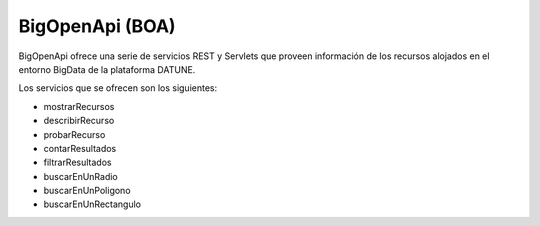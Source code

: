 ﻿BigOpenApi (BOA)
===================

BigOpenApi ofrece una serie de servicios REST y Servlets que proveen información 
de los recursos alojados en el entorno BigData de la plataforma DATUNE.


Los servicios que se ofrecen son los siguientes:

* mostrarRecursos
* describirRecurso
* probarRecurso
* contarResultados
* filtrarResultados
* buscarEnUnRadio
* buscarEnUnPoligono
* buscarEnUnRectangulo